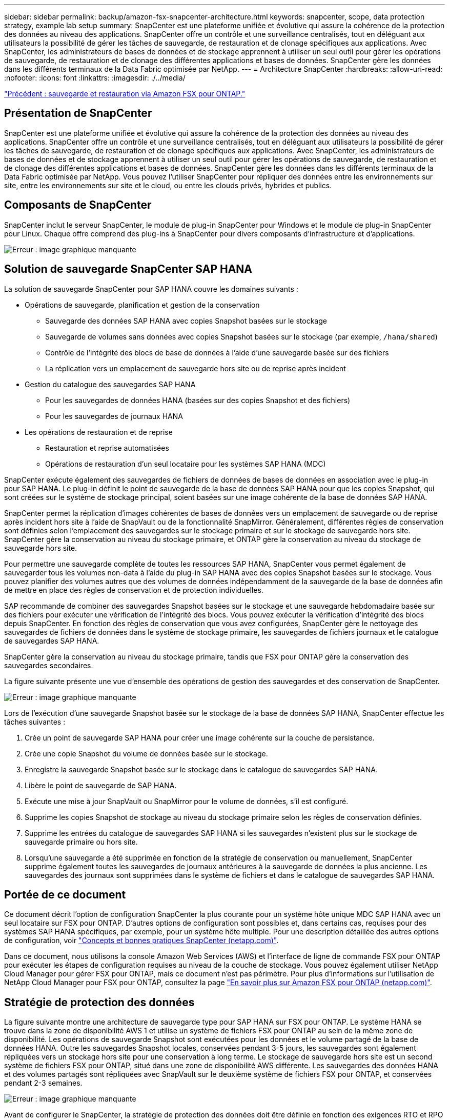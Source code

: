 ---
sidebar: sidebar 
permalink: backup/amazon-fsx-snapcenter-architecture.html 
keywords: snapcenter, scope, data protection strategy, example lab setup 
summary: SnapCenter est une plateforme unifiée et évolutive qui assure la cohérence de la protection des données au niveau des applications. SnapCenter offre un contrôle et une surveillance centralisés, tout en déléguant aux utilisateurs la possibilité de gérer les tâches de sauvegarde, de restauration et de clonage spécifiques aux applications. Avec SnapCenter, les administrateurs de bases de données et de stockage apprennent à utiliser un seul outil pour gérer les opérations de sauvegarde, de restauration et de clonage des différentes applications et bases de données. SnapCenter gère les données dans les différents terminaux de la Data Fabric optimisée par NetApp. 
---
= Architecture SnapCenter
:hardbreaks:
:allow-uri-read: 
:nofooter: 
:icons: font
:linkattrs: 
:imagesdir: ./../media/


link:amazon-fsx-backup-and-recovery-using-amazon-fsx-for-ontap.html["Précédent : sauvegarde et restauration via Amazon FSX pour ONTAP."]



== Présentation de SnapCenter

SnapCenter est une plateforme unifiée et évolutive qui assure la cohérence de la protection des données au niveau des applications. SnapCenter offre un contrôle et une surveillance centralisés, tout en déléguant aux utilisateurs la possibilité de gérer les tâches de sauvegarde, de restauration et de clonage spécifiques aux applications. Avec SnapCenter, les administrateurs de bases de données et de stockage apprennent à utiliser un seul outil pour gérer les opérations de sauvegarde, de restauration et de clonage des différentes applications et bases de données. SnapCenter gère les données dans les différents terminaux de la Data Fabric optimisée par NetApp. Vous pouvez l'utiliser SnapCenter pour répliquer des données entre les environnements sur site, entre les environnements sur site et le cloud, ou entre les clouds privés, hybrides et publics.



== Composants de SnapCenter

SnapCenter inclut le serveur SnapCenter, le module de plug-in SnapCenter pour Windows et le module de plug-in SnapCenter pour Linux. Chaque offre comprend des plug-ins à SnapCenter pour divers composants d'infrastructure et d'applications.

image:amazon-fsx-image5.png["Erreur : image graphique manquante"]



== Solution de sauvegarde SnapCenter SAP HANA

La solution de sauvegarde SnapCenter pour SAP HANA couvre les domaines suivants :

* Opérations de sauvegarde, planification et gestion de la conservation
+
** Sauvegarde des données SAP HANA avec copies Snapshot basées sur le stockage
** Sauvegarde de volumes sans données avec copies Snapshot basées sur le stockage (par exemple, `/hana/shared`)
** Contrôle de l'intégrité des blocs de base de données à l'aide d'une sauvegarde basée sur des fichiers
** La réplication vers un emplacement de sauvegarde hors site ou de reprise après incident


* Gestion du catalogue des sauvegardes SAP HANA
+
** Pour les sauvegardes de données HANA (basées sur des copies Snapshot et des fichiers)
** Pour les sauvegardes de journaux HANA


* Les opérations de restauration et de reprise
+
** Restauration et reprise automatisées
** Opérations de restauration d'un seul locataire pour les systèmes SAP HANA (MDC)




SnapCenter exécute également des sauvegardes de fichiers de données de bases de données en association avec le plug-in pour SAP HANA. Le plug-in définit le point de sauvegarde de la base de données SAP HANA pour que les copies Snapshot, qui sont créées sur le système de stockage principal, soient basées sur une image cohérente de la base de données SAP HANA.

SnapCenter permet la réplication d'images cohérentes de bases de données vers un emplacement de sauvegarde ou de reprise après incident hors site à l'aide de SnapVault ou de la fonctionnalité SnapMirror. Généralement, différentes règles de conservation sont définies selon l'emplacement des sauvegardes sur le stockage primaire et sur le stockage de sauvegarde hors site. SnapCenter gère la conservation au niveau du stockage primaire, et ONTAP gère la conservation au niveau du stockage de sauvegarde hors site.

Pour permettre une sauvegarde complète de toutes les ressources SAP HANA, SnapCenter vous permet également de sauvegarder tous les volumes non-data à l'aide du plug-in SAP HANA avec des copies Snapshot basées sur le stockage. Vous pouvez planifier des volumes autres que des volumes de données indépendamment de la sauvegarde de la base de données afin de mettre en place des règles de conservation et de protection individuelles.

SAP recommande de combiner des sauvegardes Snapshot basées sur le stockage et une sauvegarde hebdomadaire basée sur des fichiers pour exécuter une vérification de l'intégrité des blocs. Vous pouvez exécuter la vérification d'intégrité des blocs depuis SnapCenter. En fonction des règles de conservation que vous avez configurées, SnapCenter gère le nettoyage des sauvegardes de fichiers de données dans le système de stockage primaire, les sauvegardes de fichiers journaux et le catalogue de sauvegardes SAP HANA.

SnapCenter gère la conservation au niveau du stockage primaire, tandis que FSX pour ONTAP gère la conservation des sauvegardes secondaires.

La figure suivante présente une vue d'ensemble des opérations de gestion des sauvegardes et des conservation de SnapCenter.

image:amazon-fsx-image6.png["Erreur : image graphique manquante"]

Lors de l'exécution d'une sauvegarde Snapshot basée sur le stockage de la base de données SAP HANA, SnapCenter effectue les tâches suivantes :

. Crée un point de sauvegarde SAP HANA pour créer une image cohérente sur la couche de persistance.
. Crée une copie Snapshot du volume de données basée sur le stockage.
. Enregistre la sauvegarde Snapshot basée sur le stockage dans le catalogue de sauvegardes SAP HANA.
. Libère le point de sauvegarde de SAP HANA.
. Exécute une mise à jour SnapVault ou SnapMirror pour le volume de données, s'il est configuré.
. Supprime les copies Snapshot de stockage au niveau du stockage primaire selon les règles de conservation définies.
. Supprime les entrées du catalogue de sauvegardes SAP HANA si les sauvegardes n'existent plus sur le stockage de sauvegarde primaire ou hors site.
. Lorsqu'une sauvegarde a été supprimée en fonction de la stratégie de conservation ou manuellement, SnapCenter supprime également toutes les sauvegardes de journaux antérieures à la sauvegarde de données la plus ancienne. Les sauvegardes des journaux sont supprimées dans le système de fichiers et dans le catalogue de sauvegardes SAP HANA.




== Portée de ce document

Ce document décrit l'option de configuration SnapCenter la plus courante pour un système hôte unique MDC SAP HANA avec un seul locataire sur FSX pour ONTAP. D'autres options de configuration sont possibles et, dans certains cas, requises pour des systèmes SAP HANA spécifiques, par exemple, pour un système hôte multiple. Pour une description détaillée des autres options de configuration, voir https://docs.netapp.com/us-en/netapp-solutions-sap/backup/saphana-br-scs-snapcenter-concepts-and-best-practices.html["Concepts et bonnes pratiques SnapCenter (netapp.com)"^].

Dans ce document, nous utilisons la console Amazon Web Services (AWS) et l'interface de ligne de commande FSX pour ONTAP pour exécuter les étapes de configuration requises au niveau de la couche de stockage. Vous pouvez également utiliser NetApp Cloud Manager pour gérer FSX pour ONTAP, mais ce document n'est pas périmètre. Pour plus d'informations sur l'utilisation de NetApp Cloud Manager pour FSX pour ONTAP, consultez la page https://docs.netapp.com/us-en/occm/concept_fsx_aws.html["En savoir plus sur Amazon FSX pour ONTAP (netapp.com)"^].



== Stratégie de protection des données

La figure suivante montre une architecture de sauvegarde type pour SAP HANA sur FSX pour ONTAP. Le système HANA se trouve dans la zone de disponibilité AWS 1 et utilise un système de fichiers FSX pour ONTAP au sein de la même zone de disponibilité. Les opérations de sauvegarde Snapshot sont exécutées pour les données et le volume partagé de la base de données HANA. Outre les sauvegardes Snapshot locales, conservées pendant 3-5 jours, les sauvegardes sont également répliquées vers un stockage hors site pour une conservation à long terme. Le stockage de sauvegarde hors site est un second système de fichiers FSX pour ONTAP, situé dans une zone de disponibilité AWS différente. Les sauvegardes des données HANA et des volumes partagés sont répliquées avec SnapVault sur le deuxième système de fichiers FSX pour ONTAP, et conservées pendant 2-3 semaines.

image:amazon-fsx-image7.png["Erreur : image graphique manquante"]

Avant de configurer le SnapCenter, la stratégie de protection des données doit être définie en fonction des exigences RTO et RPO des divers systèmes SAP.

Une approche commune consiste à définir des types de systèmes tels que la production, le développement, les tests ou les systèmes sandbox. Tous les systèmes SAP d'un même type de système ont généralement les mêmes paramètres de protection des données.

Les paramètres suivants doivent être définis :

* À quelle fréquence une sauvegarde Snapshot doit-elle être exécutée ?
* Combien de temps les sauvegardes de copies Snapshot doivent-elles être conservées sur le système de stockage primaire ?
* À quelle fréquence un contrôle d'intégrité des blocs doit-il être exécuté ?
* Les sauvegardes primaires doivent-elles être répliquées sur un site de sauvegarde hors site ?
* Combien de temps les sauvegardes doivent-elles être conservées sur le stockage de sauvegarde hors site ?


Le tableau suivant présente un exemple de paramètres de protection des données pour les types de système : production, développement et test. Pour le système de production, une fréquence de sauvegarde élevée a été définie et les sauvegardes sont répliquées sur un site de sauvegarde hors site une fois par jour. Les systèmes de test présentent des exigences moindres, et aucune réplication des sauvegardes n'est possible.

|===
| Paramètres | Systèmes de production | Systèmes de développement | Systèmes de test 


| Fréquence des sauvegardes | Toutes les 6 heures | Toutes les 6 heures | Toutes les 6 heures 


| Conservation primaire | 3 jours | 3 jours | 3 jours 


| Vérification de l'intégrité des blocs | Une fois par semaine | Une fois par semaine | Non 


| La réplication vers un site de sauvegarde hors site | Une fois par jour | Une fois par jour | Non 


| Conservation des sauvegardes hors site | 2 semaines | 2 semaines | Sans objet 
|===
Le tableau suivant présente les règles à configurer pour les paramètres de protection des données.

|===
| Paramètres | Policy LocalSnap | Via la gestion locale SnapAndSnapVault | Vérification de l'Integratédu bloc de règles 


| Type de sauvegarde | Basé sur Snapshot | Basé sur Snapshot | Basée sur un fichier 


| Fréquence de programmation | Horaire | Tous les jours | Hebdomadaire 


| Conservation primaire | Nombre = 12 | Nombre = 3 | Nombre = 1 


| Réplication SnapVault | Non | Oui. | Sans objet 
|===
La politique `LocalSnapshot` Utilisé dans les systèmes de production, de développement et de test pour couvrir les sauvegardes Snapshot locales avec une durée de conservation de deux jours.

Dans la configuration de la protection des ressources, le planning est défini différemment pour les types de système :

* Production : planifier toutes les 4 heures.
* Développement : programmez toutes les 4 heures.
* Test : programmez toutes les 4 heures.


La politique `LocalSnapAndSnapVault` utilisé pour les systèmes de production et de développement afin de couvrir la réplication quotidienne vers le stockage de sauvegarde hors site.

Dans la configuration de la protection des ressources, le planning est défini pour la production et le développement :

* Production : planifier tous les jours.
* Développement : planifiez tous les jours.la politique `BlockIntegrityCheck` utilisé par les systèmes de production et de développement pour couvrir le contrôle hebdomadaire de l'intégrité des blocs à l'aide d'une sauvegarde basée sur des fichiers.


Dans la configuration de la protection des ressources, le planning est défini pour la production et le développement :

* Production : horaire chaque semaine.
* Développement : planifier chaque semaine.


Pour chaque base de données SAP HANA individuelle qui utilise la règle de sauvegarde hors site, vous devez configurer une relation de protection sur la couche de stockage. La relation de protection définit quels volumes sont répliqués et la conservation de sauvegardes sur le stockage de sauvegarde hors site.

Dans l'exemple suivant, pour chaque système de production et de développement, une durée de conservation de deux semaines est définie sur le stockage de sauvegarde hors site.

Dans cet exemple, les règles de protection et la conservation des ressources de bases de données SAP HANA et de volumes autres que de données ne sont pas différentes.



== Exemple de configuration de laboratoire

La configuration de laboratoire suivante a été utilisée comme exemple de configuration pour le reste de ce document.

Système HANA PFX :

* Système MDC hôte unique avec un seul locataire
* HANA 2.0 SPS 6 révision 60
* SLES POUR SAP 15SP3


SnapCenter :

* Version 4.6
* Le plug-in HANA et Linux est déployé sur un hôte de base de données HANA


FSX pour systèmes de fichiers ONTAP :

* Deux systèmes FSX pour systèmes de fichiers ONTAP avec une seule machine virtuelle de stockage (SVM)
* Chaque système FSX pour ONTAP dans une zone de disponibilité AWS différente
* Le volume de données HANA est répliqué sur le second FSX pour le système de fichiers ONTAP


image:amazon-fsx-image8.png["Erreur : image graphique manquante"]

link:amazon-fsx-snapcenter-configuration.html["Suivant : configuration SnapCenter."]
